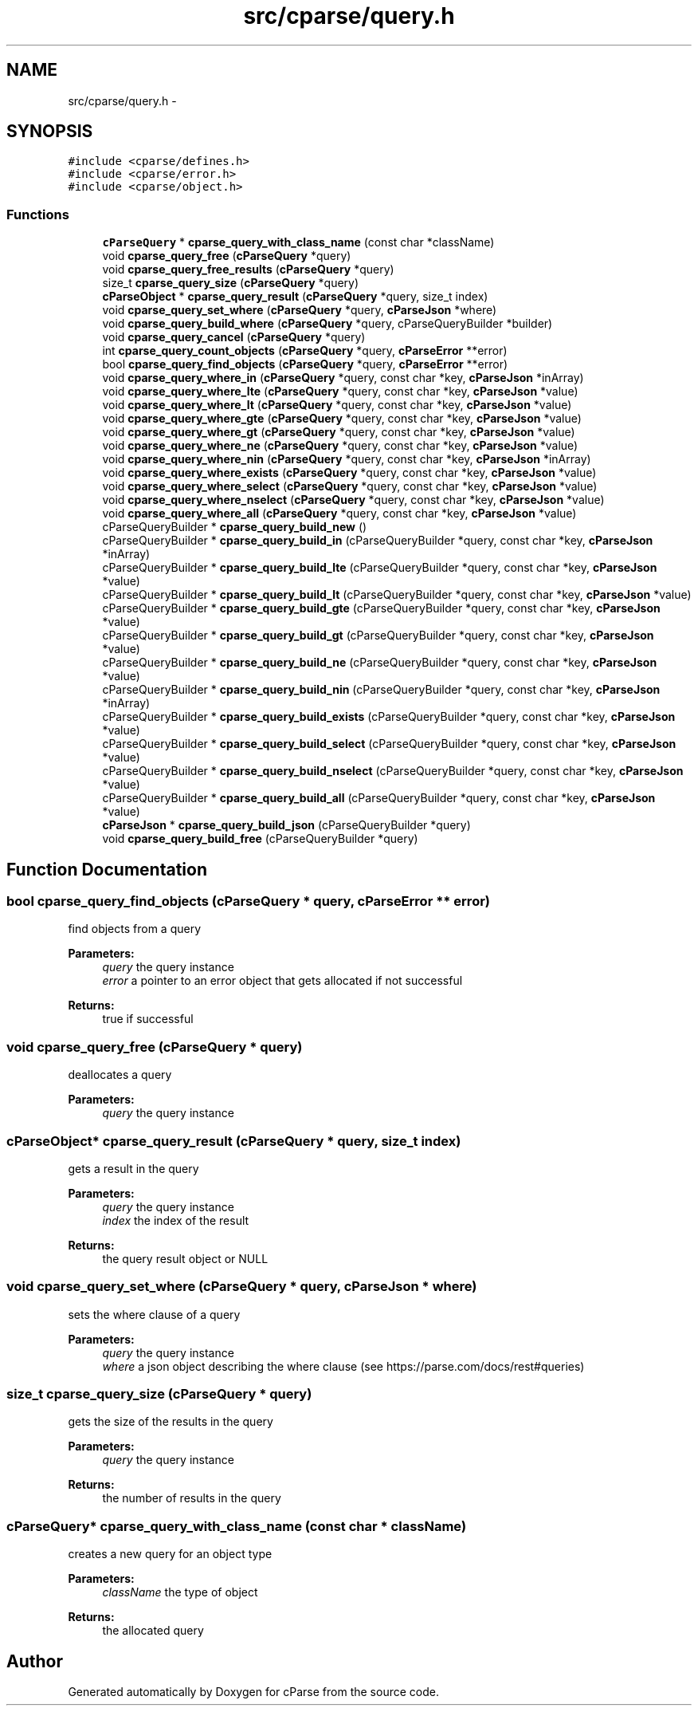 .TH "src/cparse/query.h" 3 "Thu Feb 26 2015" "Version 0.1" "cParse" \" -*- nroff -*-
.ad l
.nh
.SH NAME
src/cparse/query.h \- 
.SH SYNOPSIS
.br
.PP
\fC#include <cparse/defines\&.h>\fP
.br
\fC#include <cparse/error\&.h>\fP
.br
\fC#include <cparse/object\&.h>\fP
.br

.SS "Functions"

.in +1c
.ti -1c
.RI "\fBcParseQuery\fP * \fBcparse_query_with_class_name\fP (const char *className)"
.br
.ti -1c
.RI "void \fBcparse_query_free\fP (\fBcParseQuery\fP *query)"
.br
.ti -1c
.RI "void \fBcparse_query_free_results\fP (\fBcParseQuery\fP *query)"
.br
.ti -1c
.RI "size_t \fBcparse_query_size\fP (\fBcParseQuery\fP *query)"
.br
.ti -1c
.RI "\fBcParseObject\fP * \fBcparse_query_result\fP (\fBcParseQuery\fP *query, size_t index)"
.br
.ti -1c
.RI "void \fBcparse_query_set_where\fP (\fBcParseQuery\fP *query, \fBcParseJson\fP *where)"
.br
.ti -1c
.RI "void \fBcparse_query_build_where\fP (\fBcParseQuery\fP *query, cParseQueryBuilder *builder)"
.br
.ti -1c
.RI "void \fBcparse_query_cancel\fP (\fBcParseQuery\fP *query)"
.br
.ti -1c
.RI "int \fBcparse_query_count_objects\fP (\fBcParseQuery\fP *query, \fBcParseError\fP **error)"
.br
.ti -1c
.RI "bool \fBcparse_query_find_objects\fP (\fBcParseQuery\fP *query, \fBcParseError\fP **error)"
.br
.ti -1c
.RI "void \fBcparse_query_where_in\fP (\fBcParseQuery\fP *query, const char *key, \fBcParseJson\fP *inArray)"
.br
.ti -1c
.RI "void \fBcparse_query_where_lte\fP (\fBcParseQuery\fP *query, const char *key, \fBcParseJson\fP *value)"
.br
.ti -1c
.RI "void \fBcparse_query_where_lt\fP (\fBcParseQuery\fP *query, const char *key, \fBcParseJson\fP *value)"
.br
.ti -1c
.RI "void \fBcparse_query_where_gte\fP (\fBcParseQuery\fP *query, const char *key, \fBcParseJson\fP *value)"
.br
.ti -1c
.RI "void \fBcparse_query_where_gt\fP (\fBcParseQuery\fP *query, const char *key, \fBcParseJson\fP *value)"
.br
.ti -1c
.RI "void \fBcparse_query_where_ne\fP (\fBcParseQuery\fP *query, const char *key, \fBcParseJson\fP *value)"
.br
.ti -1c
.RI "void \fBcparse_query_where_nin\fP (\fBcParseQuery\fP *query, const char *key, \fBcParseJson\fP *inArray)"
.br
.ti -1c
.RI "void \fBcparse_query_where_exists\fP (\fBcParseQuery\fP *query, const char *key, \fBcParseJson\fP *value)"
.br
.ti -1c
.RI "void \fBcparse_query_where_select\fP (\fBcParseQuery\fP *query, const char *key, \fBcParseJson\fP *value)"
.br
.ti -1c
.RI "void \fBcparse_query_where_nselect\fP (\fBcParseQuery\fP *query, const char *key, \fBcParseJson\fP *value)"
.br
.ti -1c
.RI "void \fBcparse_query_where_all\fP (\fBcParseQuery\fP *query, const char *key, \fBcParseJson\fP *value)"
.br
.ti -1c
.RI "cParseQueryBuilder * \fBcparse_query_build_new\fP ()"
.br
.ti -1c
.RI "cParseQueryBuilder * \fBcparse_query_build_in\fP (cParseQueryBuilder *query, const char *key, \fBcParseJson\fP *inArray)"
.br
.ti -1c
.RI "cParseQueryBuilder * \fBcparse_query_build_lte\fP (cParseQueryBuilder *query, const char *key, \fBcParseJson\fP *value)"
.br
.ti -1c
.RI "cParseQueryBuilder * \fBcparse_query_build_lt\fP (cParseQueryBuilder *query, const char *key, \fBcParseJson\fP *value)"
.br
.ti -1c
.RI "cParseQueryBuilder * \fBcparse_query_build_gte\fP (cParseQueryBuilder *query, const char *key, \fBcParseJson\fP *value)"
.br
.ti -1c
.RI "cParseQueryBuilder * \fBcparse_query_build_gt\fP (cParseQueryBuilder *query, const char *key, \fBcParseJson\fP *value)"
.br
.ti -1c
.RI "cParseQueryBuilder * \fBcparse_query_build_ne\fP (cParseQueryBuilder *query, const char *key, \fBcParseJson\fP *value)"
.br
.ti -1c
.RI "cParseQueryBuilder * \fBcparse_query_build_nin\fP (cParseQueryBuilder *query, const char *key, \fBcParseJson\fP *inArray)"
.br
.ti -1c
.RI "cParseQueryBuilder * \fBcparse_query_build_exists\fP (cParseQueryBuilder *query, const char *key, \fBcParseJson\fP *value)"
.br
.ti -1c
.RI "cParseQueryBuilder * \fBcparse_query_build_select\fP (cParseQueryBuilder *query, const char *key, \fBcParseJson\fP *value)"
.br
.ti -1c
.RI "cParseQueryBuilder * \fBcparse_query_build_nselect\fP (cParseQueryBuilder *query, const char *key, \fBcParseJson\fP *value)"
.br
.ti -1c
.RI "cParseQueryBuilder * \fBcparse_query_build_all\fP (cParseQueryBuilder *query, const char *key, \fBcParseJson\fP *value)"
.br
.ti -1c
.RI "\fBcParseJson\fP * \fBcparse_query_build_json\fP (cParseQueryBuilder *query)"
.br
.ti -1c
.RI "void \fBcparse_query_build_free\fP (cParseQueryBuilder *query)"
.br
.in -1c
.SH "Function Documentation"
.PP 
.SS "bool cparse_query_find_objects (\fBcParseQuery\fP * query, \fBcParseError\fP ** error)"
find objects from a query 
.PP
\fBParameters:\fP
.RS 4
\fIquery\fP the query instance 
.br
\fIerror\fP a pointer to an error object that gets allocated if not successful 
.RE
.PP
\fBReturns:\fP
.RS 4
true if successful 
.RE
.PP

.SS "void cparse_query_free (\fBcParseQuery\fP * query)"
deallocates a query 
.PP
\fBParameters:\fP
.RS 4
\fIquery\fP the query instance 
.RE
.PP

.SS "\fBcParseObject\fP* cparse_query_result (\fBcParseQuery\fP * query, size_t index)"
gets a result in the query 
.PP
\fBParameters:\fP
.RS 4
\fIquery\fP the query instance 
.br
\fIindex\fP the index of the result 
.RE
.PP
\fBReturns:\fP
.RS 4
the query result object or NULL 
.RE
.PP

.SS "void cparse_query_set_where (\fBcParseQuery\fP * query, \fBcParseJson\fP * where)"
sets the where clause of a query 
.PP
\fBParameters:\fP
.RS 4
\fIquery\fP the query instance 
.br
\fIwhere\fP a json object describing the where clause (see https://parse.com/docs/rest#queries) 
.RE
.PP

.SS "size_t cparse_query_size (\fBcParseQuery\fP * query)"
gets the size of the results in the query 
.PP
\fBParameters:\fP
.RS 4
\fIquery\fP the query instance 
.RE
.PP
\fBReturns:\fP
.RS 4
the number of results in the query 
.RE
.PP

.SS "\fBcParseQuery\fP* cparse_query_with_class_name (const char * className)"
creates a new query for an object type 
.PP
\fBParameters:\fP
.RS 4
\fIclassName\fP the type of object 
.RE
.PP
\fBReturns:\fP
.RS 4
the allocated query 
.RE
.PP

.SH "Author"
.PP 
Generated automatically by Doxygen for cParse from the source code\&.
